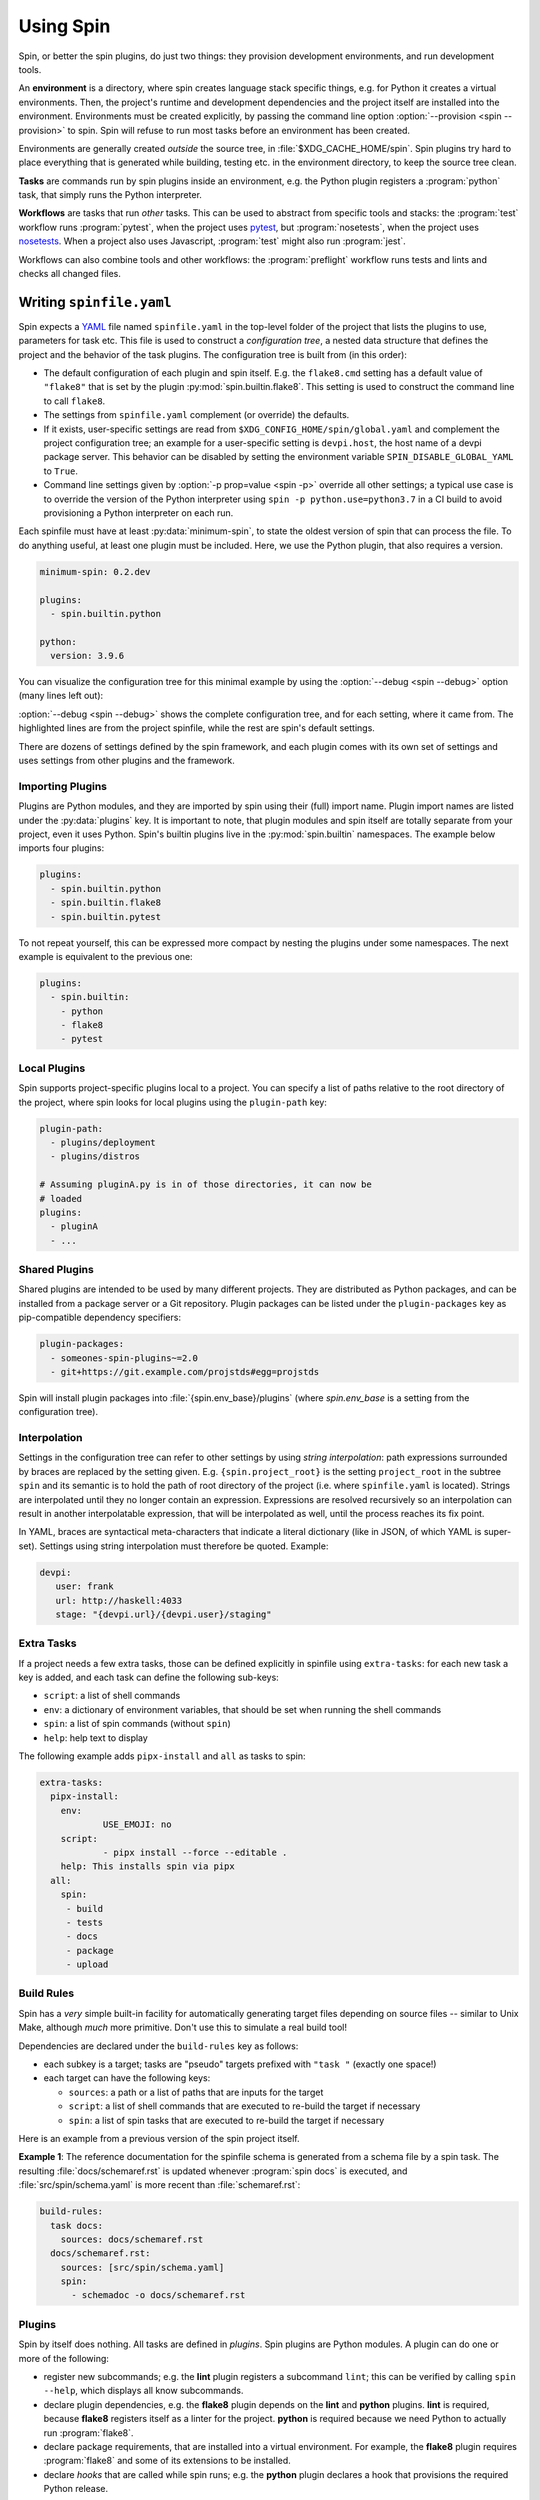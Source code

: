 ==========
Using Spin
==========

Spin, or better the spin plugins, do just two things: they provision
development environments, and run development tools.

.. index::
   single: environment

An **environment** is a directory, where spin creates language stack
specific things, e.g. for Python it creates a virtual
environments. Then, the project's runtime and development dependencies
and the project itself are installed into the
environment. Environments must be created explicitly, by passing the
command line option :option:`--provision <spin --provision>` to
spin. Spin will refuse to run most tasks before an environment has
been created.

Environments are generally created *outside* the source tree, in
:file:`$XDG_CACHE_HOME/spin`. Spin plugins try hard to place
everything that is generated while building, testing etc. in the
environment directory, to keep the source tree clean.

**Tasks** are commands run by spin plugins inside an environment,
e.g. the Python plugin registers a :program:`python` task, that
simply runs the Python interpreter.

.. index::
   single: workflow

**Workflows** are tasks that run *other* tasks. This can be used to
abstract from specific tools and stacks: the :program:`test` workflow
runs :program:`pytest`, when the project uses `pytest`_, but
:program:`nosetests`, when the project uses `nosetests`_. When a
project also uses Javascript, :program:`test` might also run
:program:`jest`.

Workflows can also combine tools and other workflows: the
:program:`preflight` workflow runs tests and lints and checks all
changed files.


Writing ``spinfile.yaml``
=========================

Spin expects a `YAML <https://yaml.org/>`_ file named
``spinfile.yaml`` in the top-level folder of the project that lists
the plugins to use, parameters for task etc. This file is used to
construct a *configuration tree*, a nested data structure that defines
the project and the behavior of the task plugins. The configuration
tree is built from (in this order):

* The default configuration of each plugin and spin itself. E.g. the
  ``flake8.cmd`` setting has a default value of ``"flake8"`` that is
  set by the plugin :py:mod:`spin.builtin.flake8`. This setting is
  used to construct the command line to call ``flake8``.
* The settings from ``spinfile.yaml`` complement (or override) the
  defaults.
* If it exists, user-specific settings are read from
  ``$XDG_CONFIG_HOME/spin/global.yaml`` and complement the project
  configuration tree; an example for a user-specific setting is
  ``devpi.host``, the host name of a devpi package server.
  This behavior can be disabled by setting the environment variable
  ``SPIN_DISABLE_GLOBAL_YAML`` to ``True``.
* Command line settings given by :option:`-p prop=value <spin -p>`
  override all other settings; a typical use case is to override the
  version of the Python interpreter using ``spin -p
  python.use=python3.7`` in a CI build to avoid provisioning a Python
  interpreter on each run.


Each spinfile must have at least :py:data:`minimum-spin`, to state the
oldest version of spin that can process the file. To do anything
useful, at least one plugin must be included. Here, we use the Python
plugin, that also requires a version.

.. code-block:: yaml

   minimum-spin: 0.2.dev

   plugins:
     - spin.builtin.python

   python:
     version: 3.9.6

You can visualize the configuration tree for this minimal example by
using the :option:`--debug <spin --debug>` option (many lines left
out):

.. code-block:: console
   :emphasize-lines: 4,9,10,12

   $ spin --debug
   spin: cd /home/me/myproj
   spin: set PYENV_VERSION=3.9.6
   spinfile.yaml:1:                       |minimum-spin: '0.2.dev'
   ~/spin/src/spin/schema.yaml:19:        |spin:
   ~/spin/src/spin/cli.py:528:            |  spinfile: Path('/home/me/myproj/spinfile.yaml')
   ~/spin/src/spin/schema.yaml:36:        |  env_base: '{spin.userprofile}/{spin.project_hash}'
   ... more lines ...
   spinfile.yaml:3:                       |plugins:
					  |  - 'spin.builtin.python'
   ~/spin/src/spin/builtin/python.py:91:  |python:
   spinfile.yaml:7:                       |  version: '3.9.6'
   ... even more lines ...

:option:`--debug <spin --debug>` shows the complete configuration
tree, and for each setting, where it came from. The highlighted lines
are from the project spinfile, while the rest are spin's default
settings.

There are dozens of settings defined by the spin framework, and each
plugin comes with its own set of settings and uses settings from other
plugins and the framework.


Importing Plugins
-----------------

Plugins are Python modules, and they are imported by spin using their
(full) import name. Plugin import names are listed under the
:py:data:`plugins` key. It is important to note, that plugin modules
and spin itself are totally separate from your project, even it uses
Python. Spin's builtin plugins live in the :py:mod:`spin.builtin`
namespaces. The example below imports four plugins:

.. code-block:: yaml

   plugins:
     - spin.builtin.python
     - spin.builtin.flake8
     - spin.builtin.pytest

To not repeat yourself, this can be expressed more compact by nesting
the plugins under some namespaces. The next example is equivalent to
the previous one:

.. code-block:: yaml

   plugins:
     - spin.builtin:
       - python
       - flake8
       - pytest


Local Plugins
-------------

Spin supports project-specific plugins local to a project. You can
specify a list of paths relative to the root directory of the project,
where spin looks for local plugins using the ``plugin-path`` key:

.. code-block:: yaml

   plugin-path:
     - plugins/deployment
     - plugins/distros

   # Assuming pluginA.py is in of those directories, it can now be
   # loaded
   plugins:
     - pluginA
     - ...


Shared Plugins
--------------

Shared plugins are intended to be used by many different
projects. They are distributed as Python packages, and can be
installed from a package server or a Git repository.  Plugin packages
can be listed under the ``plugin-packages`` key as pip-compatible
dependency specifiers:

.. code-block:: yaml

   plugin-packages:
     - someones-spin-plugins~=2.0
     - git+https://git.example.com/projstds#egg=projstds

Spin will install plugin packages into :file:`{spin.env_base}/plugins`
(where *spin.env_base* is a setting from the configuration tree).


Interpolation
-------------

Settings in the configuration tree can refer to other settings by
using *string interpolation*: path expressions surrounded by braces
are replaced by the setting given. E.g. ``{spin.project_root}`` is the
setting ``project_root`` in the subtree ``spin`` and its semantic is
to hold the path of root directory of the project (i.e. where
``spinfile.yaml`` is located). Strings are interpolated until they no
longer contain an expression. Expressions are resolved recursively so
an interpolation can result in another interpolatable expression, that
will be interpolated as well, until the process reaches its fix point.

In YAML, braces are syntactical meta-characters that indicate a
literal dictionary (like in JSON, of which YAML is
super-set). Settings using string interpolation must therefore be
quoted. Example:

.. code-block:: yaml

   devpi:
      user: frank
      url: http://haskell:4033
      stage: "{devpi.url}/{devpi.user}/staging"


Extra Tasks
-----------

If a project needs a few extra tasks, those can be defined explicitly
in spinfile using ``extra-tasks``: for each new task a key is added,
and each task can define the following sub-keys:

* ``script``: a list of shell commands
* ``env``: a dictionary of environment variables, that should be set
  when running the shell commands
* ``spin``: a list of spin commands (without ``spin``)
* ``help``: help text to display

The following example adds ``pipx-install`` and ``all`` as tasks to
spin:

.. code-block:: yaml

   extra-tasks:
     pipx-install:
       env:
	       USE_EMOJI: no
       script:
	       - pipx install --force --editable .
       help: This installs spin via pipx
     all:
       spin:
        - build
        - tests
        - docs
        - package
        - upload


Build Rules
-----------

Spin has a *very* simple built-in facility for automatically
generating target files depending on source files -- similar to Unix
Make, although *much* more primitive. Don't use this to simulate a
real build tool!

Dependencies are declared under the ``build-rules`` key as follows:

* each subkey is a target; tasks are "pseudo" targets prefixed with
  ``"task "`` (exactly one space!)

* each target can have the following keys:

  * ``sources``: a path or a list of paths that are inputs for the
    target

  * ``script``: a list of shell commands that are executed to re-build
    the target if necessary

  * ``spin``: a list of spin tasks that are executed to re-build the
    target if necessary

.. todo:: This should support ``env`` as well!

Here is an example from a previous version of the spin project
itself.

**Example 1**: The reference documentation for the spinfile schema is generated from
a schema file by a spin task. The resulting :file:`docs/schemaref.rst`
is updated whenever :program:`spin docs` is executed, and
:file:`src/spin/schema.yaml` is more recent than
:file:`schemaref.rst`:

.. code-block:: yaml

   build-rules:
     task docs:
       sources: docs/schemaref.rst
     docs/schemaref.rst:
       sources: [src/spin/schema.yaml]
       spin:
	 - schemadoc -o docs/schemaref.rst



Plugins
-------

Spin by itself does nothing. All tasks are defined in *plugins*. Spin
plugins are Python modules. A plugin can do one or more of the
following:

* register new subcommands; e.g. the **lint** plugin registers a
  subcommand ``lint``; this can be verified by calling ``spin
  --help``, which displays all know subcommands.

* declare plugin dependencies, e.g. the **flake8** plugin depends on
  the **lint** and **python** plugins. **lint** is required, because
  **flake8** registers itself as a linter for the project. **python**
  is required because we need Python to actually run
  :program:`flake8`.

* declare package requirements, that are installed into a virtual
  environment. For example, the **flake8** plugin requires
  :program:`flake8` and some of its extensions to be installed.

* declare *hooks* that are called while spin runs; e.g. the
  **python** plugin declares a hook that provisions the required
  Python release.

System Dependencies
-------------------

.. todo:: This feature is functional, but not yet complete!

Spin allows projects to define system dependencies. These are
dependencies that can not be provisioned by spin locally to the
project, but must be installed to the machine running spin by a system
package manager (e.g. :program:`apt` on Debian Linux) or installation
scripts. This mechanism is also used by plugins to support
provisioning the host to support their particular function. For
example, the Python plugin on Linux declares system dependencies that
enable building Python from source.

Installing system dependencies requires administrative access to
the machine (e.g. :program:`sudo`). Spin's :program:`system-provision`
task therefore simply generates a script that is to be executed via an
elevated shell:

.. code-block:: console

   $ spin system-provision | sudo sh

Package names and installation commands for system dependencies vary
between operating systems and distributions. Declaring system
dependencies therefore uses simple Python conditions to choose between
different sets of packages: spin feeds variables named
:py:data:`distro` and :py:data:`version` to the conditions, and each
matching condition contributes to the set of packages to install.

System dependencies are declared under the key
:py:data:`system-requirements`. The following sample would generate an
installation command for :program:`libaio1` and :program:`gettext` on
Debian systems.

.. code-block:: yaml

   system-requirements:
     distro=="debian":
       apt-get: libaio1 gettext

Provisioning the project on a host running Debian would generate a
script that looks like so (note all the other dependencies that are
coming from plugins used by the project):

.. code-block:: console

   $ spin system-provision
   spin: cd /home/me/myproj
   spin: set PYENV_VERSION=3.11.2
   apt-get update
   apt-get install -y git make build-essential libssl-dev zlib1g-dev \
           libbz2-dev libreadline-dev libsqlite3-dev curl
	   libncursesw5-dev \
	   xz-utils libxml2-dev libxmlsec1-dev libffi-dev liblzma-dev \
	   libaio1 gettext

Once a project has system requirements defined, spin will generate an
error message if provisioning is attempted on another platform:

.. code-block:: console

   $ spin system-provision fedora
   spin: cd /home/frank/spin
   spin: set PYENV_VERSION=3.11.2
   spin: error: this project does not support fedora
   Aborted!

The system provisioning feature can be used to conveniently and
repeatably prepare developer workstations or Docker containers for
working with a project.

Distro names come from the ``distro`` package
(https://github.com/python-distro/distro). For Windows, the distro
name is ``"windows"`` and ``version`` will be set to the major, minor
and build number of Windows.


Sample ``global.yaml``
======================

``spin`` looks for a file called ``global.yaml`` in
``$XDG_CONFIG_HOME/spin``. Settings from this file are merged into the
project configuration tree. This facility can be used to provide
user/machine specific settings like in the example below.

.. code-block:: yaml

   # Settings for frank@haskell

   # I use a local devpi mirror. Set its properties here.
   devpi:
     user: frank
     url: http://haskell:4033
     stage: "{devpi.url}/{devpi.user}/staging"

   # Override pipconf settings in virtualenv to use my devpi mirror.
   python:
     pipconf:
       global:
         extra-index-url: "{devpi.stage}/+simple/"

     # Packages whose sources are expected to be available locally
     # and potentially require additional tools (e.g. Node) to be
     # built and installed.
     devpackages:
       cpytoolchain: "-e {HOME}/Projects/cpytoolchain"


.. hyperlinks

.. _pytest: https://pytest.org/
.. _nosetests: https://nose.readthedocs.io/

